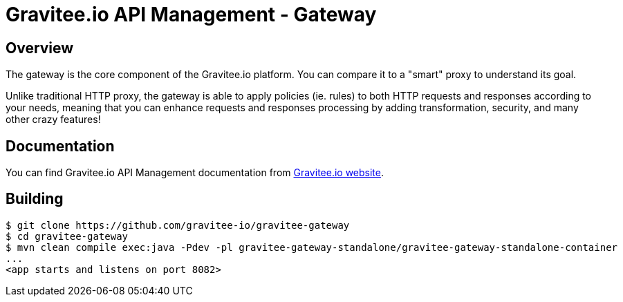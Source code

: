 = Gravitee.io API Management - Gateway

ifdef::env-github[]
image:https://ci.gravitee.io/buildStatus/icon?job=gravitee-io/gravitee-gateway/master["Build status", link="https://ci.gravitee.io/job/gravitee-io/job/gravitee-gateway"]
image:https://badges.gitter.im/Join Chat.svg["Gitter", link="https://gitter.im/gravitee-io/gravitee-io?utm_source=badge&utm_medium=badge&utm_campaign=pr-badge&utm_content=badge"]
endif::[]

== Overview

The gateway is the core component of the Gravitee.io platform. You can compare it to a "smart" proxy to understand its goal.

Unlike traditional HTTP proxy, the gateway is able to apply policies (ie. rules) to both HTTP requests and responses according to your needs, meaning that you can enhance requests and responses processing by adding transformation, security, and many other crazy features!

== Documentation

You can find Gravitee.io API Management documentation from https://docs.gravitee.io/[Gravitee.io website].

== Building

```
$ git clone https://github.com/gravitee-io/gravitee-gateway
$ cd gravitee-gateway
$ mvn clean compile exec:java -Pdev -pl gravitee-gateway-standalone/gravitee-gateway-standalone-container
...
<app starts and listens on port 8082>
```